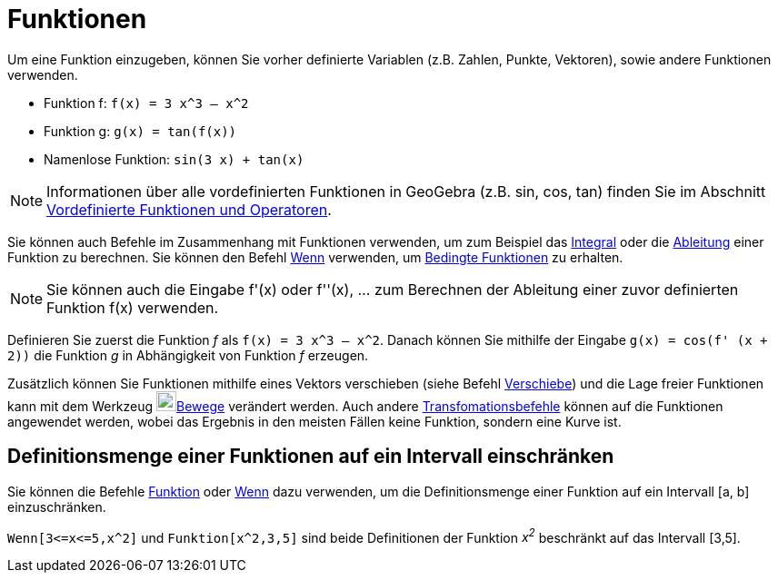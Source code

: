 = Funktionen
:page-en: Functions
ifdef::env-github[:imagesdir: /de/modules/ROOT/assets/images]

Um eine Funktion einzugeben, können Sie vorher definierte Variablen (z.B. Zahlen, Punkte, Vektoren), sowie andere
Funktionen verwenden.

[EXAMPLE]
====

* Funktion f: `++f(x) = 3 x^3 – x^2++`
* Funktion g: `++g(x) = tan(f(x))++`
* Namenlose Funktion: `++sin(3 x) + tan(x)++`

====

[NOTE]
====

Informationen über alle vordefinierten Funktionen in GeoGebra (z.B. sin, cos, tan) finden Sie im Abschnitt
xref:/Vordefinierte_Funktionen_und_Operatoren.adoc[Vordefinierte Funktionen und Operatoren].

====

Sie können auch Befehle im Zusammenhang mit Funktionen verwenden, um zum Beispiel das
xref:/commands/Integral.adoc[Integral] oder die xref:/commands/Ableitung.adoc[Ableitung] einer Funktion zu berechnen.
Sie können den Befehl xref:/commands/Wenn.adoc[Wenn] verwenden, um xref:/commands/Wenn.adoc[Bedingte Funktionen] zu
erhalten.

[NOTE]
====

Sie können auch die Eingabe f'(x) oder f''(x), … zum Berechnen der Ableitung einer zuvor definierten Funktion f(x)
verwenden.

====

[EXAMPLE]
====

Definieren Sie zuerst die Funktion _f_ als `++f(x) = 3 x^3 – x^2++`. Danach können Sie mithilfe der Eingabe
`++g(x) = cos(f' (x + 2))++` die Funktion _g_ in Abhängigkeit von Funktion _f_ erzeugen.

====

Zusätzlich können Sie Funktionen mithilfe eines Vektors verschieben (siehe Befehl
xref:/commands/Verschiebe.adoc[Verschiebe]) und die Lage freier Funktionen kann mit dem Werkzeug
image:22px-Mode_move.svg.png[Mode move.svg,width=22,height=22]xref:/tools/Bewege.adoc[Bewege] verändert werden. Auch
andere xref:/commands/Transformation_(Befehle).adoc[Transfomationsbefehle] können auf die Funktionen angewendet werden,
wobei das Ergebnis in den meisten Fällen keine Funktion, sondern eine Kurve ist.

== Definitionsmenge einer Funktionen auf ein Intervall einschränken

Sie können die Befehle xref:/commands/Funktion.adoc[Funktion] oder xref:/commands/Wenn.adoc[Wenn] dazu verwenden, um die
Definitionsmenge einer Funktion auf ein Intervall [a, b] einzuschränken.

[EXAMPLE]
====

`++Wenn[3<=x<=5,x^2]++` und `++Funktion[x^2,3,5]++` sind beide Definitionen der Funktion _x^2^_ beschränkt auf das
Intervall [3,5].

====
